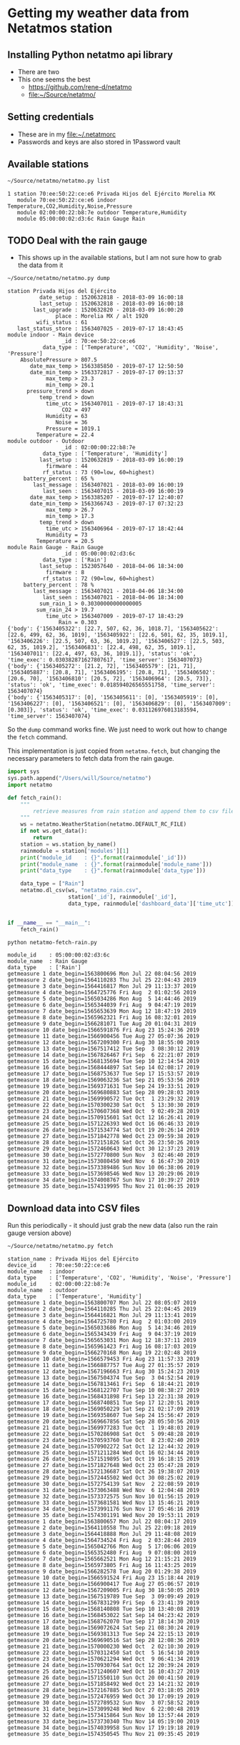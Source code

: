 #+PROPERTY: header-args    :exports both
* Getting my weather data from Netatmos station

** Installing Python netatmo api library
+ There are two
+ This one seems the best
  + https://github.com/rene-d/netatmo
  + [[file:~/Source/netatmo/]]
** Setting credentials
+ These are in my [[file:~/.netatmorc]]
+ Passwords and keys are also stored in 1Password vault
** Available stations
#+BEGIN_SRC sh :results verbatim :exports both
~/Source/netatmo/netatmo.py list
#+END_SRC

#+RESULTS:
: 1 station 70:ee:50:22:ce:e6 Privada Hijos del Ejército Morelia MX
:    module 70:ee:50:22:ce:e6 indoor Temperature,CO2,Humidity,Noise,Pressure
:    module 02:00:00:22:b8:7e outdoor Temperature,Humidity
:    module 05:00:00:02:d3:6c Rain Gauge Rain
** TODO Deal with the rain gauge
- This shows up in the available stations, but I am not sure how to grab the data from it

#+BEGIN_SRC sh :results verbatim :exports both
~/Source/netatmo/netatmo.py dump
#+END_SRC

#+RESULTS:
#+begin_example
station Privada Hijos del Ejército
          date_setup : 1520632818 - 2018-03-09 16:00:18
          last_setup : 1520632818 - 2018-03-09 16:00:18
        last_upgrade : 1520632820 - 2018-03-09 16:00:20
               place : Morelia MX / alt 1920
         wifi_status : 61
   last_status_store : 1563407025 - 2019-07-17 18:43:45
module indoor - Main device
                 _id : 70:ee:50:22:ce:e6
           data_type : ['Temperature', 'CO2', 'Humidity', 'Noise', 'Pressure']
    AbsolutePressure > 807.5
       date_max_temp > 1563385850 - 2019-07-17 12:50:50
       date_min_temp > 1563372817 - 2019-07-17 09:13:37
            max_temp > 23.3
            min_temp > 20.1
      pressure_trend > down
          temp_trend > down
            time_utc > 1563407011 - 2019-07-17 18:43:31
                 CO2 = 497
            Humidity = 63
               Noise = 36
            Pressure = 1019.1
         Temperature = 22.4
module outdoor - Outdoor
                 _id : 02:00:00:22:b8:7e
           data_type : ['Temperature', 'Humidity']
          last_setup : 1520632819 - 2018-03-09 16:00:19
            firmware : 44
           rf_status : 73 (90=low, 60=highest)
     battery_percent : 65 %
        last_message : 1563407021 - 2018-03-09 16:00:19
           last_seen : 1563407015 - 2018-03-09 16:00:19
       date_max_temp > 1563385207 - 2019-07-17 12:40:07
       date_min_temp > 1563366743 - 2019-07-17 07:32:23
            max_temp > 26.7
            min_temp > 17.3
          temp_trend > down
            time_utc > 1563406964 - 2019-07-17 18:42:44
            Humidity = 73
         Temperature = 20.5
module Rain Gauge - Rain Gauge
                 _id : 05:00:00:02:d3:6c
           data_type : ['Rain']
          last_setup : 1523057640 - 2018-04-06 18:34:00
            firmware : 8
           rf_status : 72 (90=low, 60=highest)
     battery_percent : 78 %
        last_message : 1563407021 - 2018-04-06 18:34:00
           last_seen : 1563407021 - 2018-04-06 18:34:00
          sum_rain_1 > 0.30300000000000005
         sum_rain_24 > 19.7
            time_utc > 1563407009 - 2019-07-17 18:43:29
                Rain = 0.303
{'body': {'1563405322': [22.7, 507, 62, 36, 1018.7], '1563405622': [22.6, 499, 62, 36, 1019], '1563405922': [22.6, 501, 62, 35, 1019.1], '1563406226': [22.5, 507, 63, 36, 1019.2], '1563406527': [22.5, 503, 62, 35, 1019.2], '1563406831': [22.4, 498, 62, 35, 1019.1], '1563407011': [22.4, 497, 63, 36, 1019.1]}, 'status': 'ok', 'time_exec': 0.030382871627807617, 'time_server': 1563407073}
{'body': {'1563405272': [21.2, 72], '1563405579': [21, 71], '1563405887': [20.8, 71], '1563406195': [20.8, 71], '1563406502': [20.6, 70], '1563406810': [20.5, 72], '1563406964': [20.5, 73]}, 'status': 'ok', 'time_exec': 0.018594026565551758, 'time_server': 1563407074}
{'body': {'1563405317': [0], '1563405611': [0], '1563405919': [0], '1563406227': [0], '1563406521': [0], '1563406829': [0], '1563407009': [0.303]}, 'status': 'ok', 'time_exec': 0.031126976013183594, 'time_server': 1563407074}
#+end_example

So the ~dump~ command works fine.  We just need to work out how to change the ~fetch~ command. 

This implementation is just copied from ~netatmo.fetch~, but changing the necessary parameters to fetch data from the rain gauge. 

#+begin_src python :tangle netatmo-fetch-rain.py
  import sys
  sys.path.append("/Users/will/Source/netatmo")
  import netatmo

  def fetch_rain():
      """
          retrieve measures from rain station and append them to csv files
      """
      ws = netatmo.WeatherStation(netatmo.DEFAULT_RC_FILE)
      if not ws.get_data():
          return
      station = ws.station_by_name()
      rainmodule = station['modules'][1]
      print("module_id    : {}".format(rainmodule['_id']))
      print("module_name  : {}".format(rainmodule['module_name']))
      print("data_type    : {}".format(rainmodule['data_type']))

      data_type = ["Rain"]
      netatmo.dl_csv(ws, "netatmo_rain.csv",
                     station['_id'], rainmodule['_id'],
                     data_type, rainmodule['dashboard_data']['time_utc'])


  if __name__ == "__main__":
      fetch_rain()

#+end_src

#+RESULTS:
: None

#+begin_src sh :results verbatim :exports both
python netatmo-fetch-rain.py
#+end_src

#+RESULTS:
#+begin_example
module_id    : 05:00:00:02:d3:6c
module_name  : Rain Gauge
data_type    : ['Rain']
getmeasure 1 date_begin=1563800696 Mon Jul 22 08:04:56 2019
getmeasure 2 date_begin=1564110283 Thu Jul 25 22:04:43 2019
getmeasure 3 date_begin=1564416817 Mon Jul 29 11:13:37 2019
getmeasure 4 date_begin=1564725776 Fri Aug  2 01:02:56 2019
getmeasure 5 date_begin=1565034286 Mon Aug  5 14:44:46 2019
getmeasure 6 date_begin=1565344039 Fri Aug  9 04:47:19 2019
getmeasure 7 date_begin=1565653639 Mon Aug 12 18:47:19 2019
getmeasure 8 date_begin=1565962321 Fri Aug 16 08:32:01 2019
getmeasure 9 date_begin=1566281071 Tue Aug 20 01:04:31 2019
getmeasure 10 date_begin=1566591876 Fri Aug 23 15:24:36 2019
getmeasure 11 date_begin=1566900456 Tue Aug 27 05:07:36 2019
getmeasure 12 date_begin=1567209300 Fri Aug 30 18:55:00 2019
getmeasure 13 date_begin=1567517412 Tue Sep  3 08:30:12 2019
getmeasure 14 date_begin=1567826467 Fri Sep  6 22:21:07 2019
getmeasure 15 date_begin=1568135694 Tue Sep 10 12:14:54 2019
getmeasure 16 date_begin=1568444897 Sat Sep 14 02:08:17 2019
getmeasure 17 date_begin=1568753637 Tue Sep 17 15:53:57 2019
getmeasure 18 date_begin=1569063236 Sat Sep 21 05:53:56 2019
getmeasure 19 date_begin=1569371631 Tue Sep 24 19:33:51 2019
getmeasure 20 date_begin=1569680883 Sat Sep 28 09:28:03 2019
getmeasure 21 date_begin=1569990572 Tue Oct  1 23:29:32 2019
getmeasure 22 date_begin=1570300230 Sat Oct  5 13:30:30 2019
getmeasure 23 date_begin=1570607368 Wed Oct  9 02:49:28 2019
getmeasure 24 date_begin=1570915601 Sat Oct 12 16:26:41 2019
getmeasure 25 date_begin=1571226393 Wed Oct 16 06:46:33 2019
getmeasure 26 date_begin=1571534774 Sat Oct 19 20:26:14 2019
getmeasure 27 date_begin=1571842778 Wed Oct 23 09:59:38 2019
getmeasure 28 date_begin=1572151826 Sat Oct 26 23:50:26 2019
getmeasure 29 date_begin=1572460643 Wed Oct 30 12:37:23 2019
getmeasure 30 date_begin=1572770800 Sun Nov  3 02:46:40 2019
getmeasure 31 date_begin=1573080450 Wed Nov  6 16:47:30 2019
getmeasure 32 date_begin=1573389486 Sun Nov 10 06:38:06 2019
getmeasure 33 date_begin=1573698546 Wed Nov 13 20:29:06 2019
getmeasure 34 date_begin=1574008767 Sun Nov 17 10:39:27 2019
getmeasure 35 date_begin=1574319995 Thu Nov 21 01:06:35 2019
#+end_example



** Download data into CSV files
Run this periodically - it should just grab the new data (also run the rain gauge version above)

#+BEGIN_SRC sh :results verbatim :exports both
~/Source/netatmo/netatmo.py fetch
#+END_SRC

#+RESULTS:
#+begin_example
station_name : Privada Hijos del Ejército
device_id    : 70:ee:50:22:ce:e6
module_name  : indoor
data_type    : ['Temperature', 'CO2', 'Humidity', 'Noise', 'Pressure']
module_id    : 02:00:00:22:b8:7e
module_name  : outdoor
data_type    : ['Temperature', 'Humidity']
getmeasure 1 date_begin=1563800707 Mon Jul 22 08:05:07 2019
getmeasure 2 date_begin=1564110285 Thu Jul 25 22:04:45 2019
getmeasure 3 date_begin=1564416821 Mon Jul 29 11:13:41 2019
getmeasure 4 date_begin=1564725780 Fri Aug  2 01:03:00 2019
getmeasure 5 date_begin=1565033686 Mon Aug  5 14:34:46 2019
getmeasure 6 date_begin=1565343439 Fri Aug  9 04:37:19 2019
getmeasure 7 date_begin=1565653031 Mon Aug 12 18:37:11 2019
getmeasure 8 date_begin=1565961423 Fri Aug 16 08:17:03 2019
getmeasure 9 date_begin=1566270168 Mon Aug 19 22:02:48 2019
getmeasure 10 date_begin=1566579453 Fri Aug 23 11:57:33 2019
getmeasure 11 date_begin=1566887757 Tue Aug 27 01:35:57 2019
getmeasure 12 date_begin=1567196663 Fri Aug 30 15:24:23 2019
getmeasure 13 date_begin=1567504374 Tue Sep  3 04:52:54 2019
getmeasure 14 date_begin=1567813461 Fri Sep  6 18:44:21 2019
getmeasure 15 date_begin=1568122707 Tue Sep 10 08:38:27 2019
getmeasure 16 date_begin=1568431898 Fri Sep 13 22:31:38 2019
getmeasure 17 date_begin=1568740851 Tue Sep 17 12:20:51 2019
getmeasure 18 date_begin=1569050229 Sat Sep 21 02:17:09 2019
getmeasure 19 date_begin=1569358607 Tue Sep 24 15:56:47 2019
getmeasure 20 date_begin=1569667856 Sat Sep 28 05:50:56 2019
getmeasure 21 date_begin=1569977283 Tue Oct  1 19:48:03 2019
getmeasure 22 date_begin=1570286908 Sat Oct  5 09:48:28 2019
getmeasure 23 date_begin=1570593760 Tue Oct  8 23:02:40 2019
getmeasure 24 date_begin=1570902272 Sat Oct 12 12:44:32 2019
getmeasure 25 date_begin=1571211284 Wed Oct 16 02:34:44 2019
getmeasure 26 date_begin=1571519895 Sat Oct 19 16:18:15 2019
getmeasure 27 date_begin=1571827648 Wed Oct 23 05:47:28 2019
getmeasure 28 date_begin=1572136687 Sat Oct 26 19:38:07 2019
getmeasure 29 date_begin=1572445502 Wed Oct 30 08:25:02 2019
getmeasure 30 date_begin=1572754139 Sat Nov  2 22:08:59 2019
getmeasure 31 date_begin=1573063488 Wed Nov  6 12:04:48 2019
getmeasure 32 date_begin=1573372575 Sun Nov 10 01:56:15 2019
getmeasure 33 date_begin=1573681581 Wed Nov 13 15:46:21 2019
getmeasure 34 date_begin=1573991176 Sun Nov 17 05:46:16 2019
getmeasure 35 date_begin=1574301191 Wed Nov 20 19:53:11 2019
getmeasure 1 date_begin=1563800657 Mon Jul 22 08:04:17 2019
getmeasure 2 date_begin=1564110558 Thu Jul 25 22:09:18 2019
getmeasure 3 date_begin=1564418888 Mon Jul 29 11:48:08 2019
getmeasure 4 date_begin=1564734524 Fri Aug  2 03:28:44 2019
getmeasure 5 date_begin=1565042766 Mon Aug  5 17:06:06 2019
getmeasure 6 date_begin=1565352480 Fri Aug  9 07:08:00 2019
getmeasure 7 date_begin=1565662521 Mon Aug 12 21:15:21 2019
getmeasure 8 date_begin=1565973805 Fri Aug 16 11:43:25 2019
getmeasure 9 date_begin=1566282578 Tue Aug 20 01:29:38 2019
getmeasure 10 date_begin=1566591524 Fri Aug 23 15:18:44 2019
getmeasure 11 date_begin=1566900417 Tue Aug 27 05:06:57 2019
getmeasure 12 date_begin=1567209005 Fri Aug 30 18:50:05 2019
getmeasure 13 date_begin=1567519789 Tue Sep  3 09:09:49 2019
getmeasure 14 date_begin=1567831299 Fri Sep  6 23:41:39 2019
getmeasure 15 date_begin=1568140808 Tue Sep 10 13:40:08 2019
getmeasure 16 date_begin=1568453022 Sat Sep 14 04:23:42 2019
getmeasure 17 date_begin=1568762070 Tue Sep 17 18:14:30 2019
getmeasure 18 date_begin=1569072624 Sat Sep 21 08:30:24 2019
getmeasure 19 date_begin=1569381313 Tue Sep 24 22:15:13 2019
getmeasure 20 date_begin=1569690516 Sat Sep 28 12:08:36 2019
getmeasure 21 date_begin=1570000230 Wed Oct  2 02:10:30 2019
getmeasure 22 date_begin=1570312450 Sat Oct  5 16:54:10 2019
getmeasure 23 date_begin=1570621294 Wed Oct  9 06:41:34 2019
getmeasure 24 date_begin=1570930764 Sat Oct 12 20:39:24 2019
getmeasure 25 date_begin=1571240607 Wed Oct 16 10:43:27 2019
getmeasure 26 date_begin=1571550110 Sun Oct 20 00:41:50 2019
getmeasure 27 date_begin=1571858492 Wed Oct 23 14:21:32 2019
getmeasure 28 date_begin=1572167885 Sun Oct 27 03:18:05 2019
getmeasure 29 date_begin=1572476959 Wed Oct 30 17:09:19 2019
getmeasure 30 date_begin=1572789532 Sun Nov  3 07:58:52 2019
getmeasure 31 date_begin=1573099248 Wed Nov  6 22:00:48 2019
getmeasure 32 date_begin=1573415864 Sun Nov 10 13:57:44 2019
getmeasure 33 date_begin=1573730340 Thu Nov 14 05:19:00 2019
getmeasure 34 date_begin=1574039958 Sun Nov 17 19:19:18 2019
getmeasure 35 date_begin=1574350545 Thu Nov 21 09:35:45 2019
#+end_example
** DONE Make graphs
CLOSED: [2018-03-11 Sun 00:02]
*** Inside and outside temperature and humidity
#+BEGIN_SRC python :return plotfile :results file :exports both
  import pandas as pd
  from matplotlib import pyplot as plt
  import seaborn as sns

  df_inside = pd.read_csv("netatmo_station.csv", sep=';', index_col=1, parse_dates=True)
  df_outside = pd.read_csv("netatmo_module.csv", sep=';', index_col=1, parse_dates=True)

  plotfile = "weather-test.png"

  fig, (ax2, ax) = plt.subplots(2, 1, sharex=True, figsize=(15, 7))

  ax2.plot(df_inside.index.to_pydatetime(), df_inside.Humidity, label="inside", lw=0.2)
  ax2.plot(df_outside.index.to_pydatetime(), df_outside.Humidity, label="outside", lw=0.2)
  ax2.legend()
  ax2.set(
      ylabel="Humidity, Percent"
  )

  ax.plot(df_inside.index.to_pydatetime(), df_inside.Temperature, label="inside", lw=0.2)
  ax.plot(df_outside.index.to_pydatetime(), df_outside.Temperature, label="outside", lw=0.2)
  ax.legend()
  ax.set(
      xlabel="Date",
      ylabel="Temperature, Celsius"
  )

  fig.savefig(plotfile, dpi=600)
  fig.savefig(plotfile.replace(".png", ".pdf"))


#+END_SRC

#+RESULTS:
[[file:weather-test.png]]
*** Pressure, CO_2, and noise 


#+BEGIN_SRC python :return plotfile :results file :exports both
  import pandas as pd
  from matplotlib import pyplot as plt
  import seaborn as sns

  df_inside = pd.read_csv("netatmo_station.csv", sep=';', index_col=1, parse_dates=True)
  df_outside = pd.read_csv("netatmo_module.csv", sep=';', index_col=1, parse_dates=True)
  df = df_inside.join(df_outside, rsuffix=" out")
  # Correct the pressures from before 2019-07
  lowmask = df.Pressure < 1000.0
  df.Pressure[lowmask] += 212.0

  df_max_day = df.resample('1D').max()
  df_min_day = df.resample('1D').min()

  plotfile = "noise-test.png"

  fig, (ax3, ax2, ax) = plt.subplots(3, 1, sharex=True, figsize=(15, 10))


  ax3.fill_between(df.index.to_pydatetime(), df.Pressure,
                   step="mid", y2=800.0, label="Pressure")
  ax3.plot(df_max_day.index.to_pydatetime(), df_max_day.Pressure,
           label="_nolabel", color="r")
  ax3.plot(df_min_day.index.to_pydatetime(), df_min_day.Pressure,
           label="_nolabel", color="w")
  ax3.legend(loc="upper left")
  ax3.set(
      ylabel="Pressure, mB",
      ylim=[1010.0, 1030.0],
  )

  ax2.fill_between(df.index.to_pydatetime(), df.CO2,
                   step="mid", y2=330.0, label="CO2")
  ax2.plot(df_max_day.index.to_pydatetime(), df_max_day.CO2,
           label="_nolabel", color="r")
  ax2.plot(df_min_day.index.to_pydatetime(), df_min_day.CO2,
           label="_nolabel", color="w")
  ax2.legend(loc="upper left")
  ax2.set(
      ylabel="CO$_{2}$, ppm",
      ylim=[310.0, 1000.0],
  )

  ax.fill_between(df.index.to_pydatetime(), df.Noise, y2=33.0, label="Noise")
  ax.legend(loc="upper left")
  ax.set(
      xlabel="Date",
      ylabel="Noise, dB"
  )

  fig.savefig(plotfile, dpi=600)
  fig.savefig(plotfile.replace(".png", ".pdf"))


#+END_SRC

#+RESULTS:
[[file:noise-test.png]]
*** Rain
#+BEGIN_SRC python :return plotfile :results file :exports both
  import pandas as pd
  from matplotlib import pyplot as plt
  import seaborn as sns

  df_inside = pd.read_csv("netatmo_station.csv", sep=';', index_col=1, parse_dates=True)
  df_outside = pd.read_csv("netatmo_module.csv", sep=';', index_col=1, parse_dates=True)
  df_rain =  pd.read_csv("netatmo_rain.csv", sep=';', index_col=1, parse_dates=True)
  plotfile = "rain.png"

  dfo_max_day = df_outside.resample('1D').max()
  dfo_min_day = df_outside.resample('1D').min()
  dfr_sum_day = df_rain.resample('1D').sum()

  fig, (ax2, ax) = plt.subplots(2, 1, sharex=True, figsize=(15, 7))

  ax2.plot(dfo_min_day.index.to_pydatetime(), dfo_min_day.Humidity, label="Daily min")
  ax2.plot(dfo_max_day.index.to_pydatetime(), dfo_max_day.Humidity, label="Daily max")
  ax2.legend()
  ax2.set(
      ylabel="Humidity, Percent"
  )

  ax.fill_between(dfr_sum_day.index.to_pydatetime(), dfr_sum_day.Rain,
                  label="Daily accum", step="mid")
  ax.legend()
  ax.set(
      xlabel="Date",
      ylabel="Rain, mm"
  )

  fig.savefig(plotfile, dpi=600)
  fig.savefig(plotfile.replace(".png", ".pdf"))


#+END_SRC

#+RESULTS:
[[file:rain.png]]

*** Organize by week
#+begin_src python :return plotfile :results file :exports both
  import sys
  import numpy as np
  import pandas as pd
  from matplotlib import pyplot as plt
  import seaborn as sns
  import matplotlib.dates as mdates
  from matplotlib.ticker import (MultipleLocator, FormatStrFormatter,
                                 AutoMinorLocator)
  sns.set_color_codes('dark')
  plotfile = "co2-by-week.png"
  weekday_names = "Mon Tue Wed Thu Fri Sat Sun Mon".split(' ')

  df_inside = pd.read_csv("netatmo_station.csv", sep=';', index_col=1, parse_dates=True)
  df_outside = pd.read_csv("netatmo_module.csv", sep=';', index_col=1, parse_dates=True)
  df_rain =  pd.read_csv("netatmo_rain.csv", sep=';', index_col=1, parse_dates=True)

  df = df_inside.join(df_outside, rsuffix=" out").join(df_rain, rsuffix=" rain")

  fig, axes = plt.subplots(2, 1, sharex=True, figsize=(15, 7))
  co2_stack, noise_stack, Xs_stack = [], [], []
  for name, group in df.groupby([df.index.year, df.index.week]):
      start_day= group.index.min().to_pydatetime()
      #convert date to week age
      Xs = mdates.date2num(group.index.to_pydatetime()) \
          - mdates.date2num(start_day)
      mean_by_hr = group.resample("1H").mean()
      mean_by_10m = group.resample("10T").mean()
      Xs_by_hr = mdates.date2num(mean_by_hr.index.to_pydatetime()) \
          - mdates.date2num(start_day)
      Xs_by_10m = mdates.date2num(mean_by_10m.index.to_pydatetime()) \
          - mdates.date2num(start_day)

      axes[0].plot(Xs_by_10m, mean_by_10m.Noise, lw=0.1, alpha=0.2, color='k')
      axes[1].plot(Xs_by_10m,  mean_by_10m.CO2, lw=0.1, alpha=0.3, color='k')
      if len(Xs_by_10m) == 24*7*6:
          # Only use full-week time series for calculating the means
          co2_stack.append(mean_by_10m.CO2)
          noise_stack.append(mean_by_10m.Noise)
          Xs_stack.append(Xs_by_10m)

  co2_mean = np.nanmean(co2_stack, axis=0)
  noise_mean = np.nanmean(noise_stack, axis=0)
  Xs_mean = np.nanmean(Xs_stack, axis=0)
  axes[0].plot(Xs_mean, noise_mean, lw=2, color="r", alpha=0.4)
  axes[1].plot(Xs_mean, co2_mean, lw=2, color="r", alpha=0.4)
  axes[1].set_xticklabels(weekday_names)
  axes[1].set_xticks(range(0, len(weekday_names)))
  axes[0].set(
      ylim=[30.0, 70.0],
      ylabel="Noise, dB",
  )
  axes[1].set(
      xlim=[-0.1, 7.1], ylim=[300.0, 900.0],
      xlabel="Day of week", ylabel="CO2, ppm",
  )
  for ax in axes:
      ax.xaxis.set_minor_locator(AutoMinorLocator(8))
      ax.grid(color='r', axis='x', alpha=0.5)
      ax.grid(color='r', axis='x', alpha=0.2, which="minor")
  fig.tight_layout()
  fig.savefig(plotfile, dpi=600)

#+end_src

#+RESULTS:
[[file:co2-by-week.png]]

+ CO2 comes from breathing and cooking
  + We can see spikes for breakfast, lunch, and tea
  + No spike at lunchtime on Saturday because we have salad
  + Big spike for breakfast pancakes on Sunday 

#+begin_src python :return plotfile :results file :exports both
  import sys
  import numpy as np
  import pandas as pd
  from matplotlib import pyplot as plt
  import seaborn as sns
  import matplotlib.dates as mdates
  from matplotlib.ticker import (MultipleLocator, FormatStrFormatter,
                                 AutoMinorLocator)
  sns.set_color_codes('dark')
  plotfile = "rain-by-week.png"
  weekday_names = "Mon Tue Wed Thu Fri Sat Sun Mon".split(' ')

  df_inside = pd.read_csv("netatmo_station.csv", sep=';', index_col=1, parse_dates=True)
  df_outside = pd.read_csv("netatmo_module.csv", sep=';', index_col=1, parse_dates=True)
  df_rain =  pd.read_csv("netatmo_rain.csv", sep=';', index_col=1, parse_dates=True)

  df_inside = df_inside.resample("10T").mean()
  df_outside = df_outside.resample("10T").mean()
  df_rain = df_rain.resample("10T").sum()

  df = df_inside.join(df_outside, rsuffix=" out").join(df_rain, rsuffix=" rain")

  fig, axes = plt.subplots(2, 1, sharex=True, figsize=(15, 7))
  humidity_stack = []
  for name, group in df.groupby([df.index.year, df.index.week]):
      if not np.any(group.Rain):
          continue # skip dry weeks
      start_day= group.index.min().to_pydatetime()
      #convert date to week age
      Xs = mdates.date2num(group.index.to_pydatetime()) \
          - mdates.date2num(start_day)
      group_by_hr = group.resample("1H").sum()
      mean_by_hr = group.resample("1H").mean()
      if len(mean_by_hr) == 24*7:
          Xs_by_hr = mdates.date2num(group_by_hr.index.to_pydatetime()) \
              - mdates.date2num(start_day)
          group_by_hr.Rain[group_by_hr.Rain==0.0] = np.nan
          axes[0].plot(Xs_by_hr, group_by_hr.Rain, 'o', mec="none", lw=1.0, alpha=0.5)
          axes[1].plot(Xs, group["Humidity out"], lw=0.2, alpha=0.7, color='k')
          humidity_stack.append(mean_by_hr["Humidity out"].values)
  #sys.exit(repr(type(humidity_stack[0])))
  humidity = np.nanmean(humidity_stack, axis=0)
  axes[1].plot(Xs_by_hr, humidity, lw=2, color="r", alpha=0.4)
  axes[1].set_xticklabels(weekday_names)
  axes[1].set_xticks(range(0, len(weekday_names)))
  axes[0].set(
      ylim=[-0.1, 30.1],
      ylabel="Rain, mm / hour",
  )
  axes[1].set(
      xlim=[-0.1, 7.1], ylim=[0.0, 100.0],
      xlabel="Day of week", ylabel="Humidity, %",
  )
  for ax in axes:
      ax.xaxis.set_minor_locator(AutoMinorLocator(8))
      ax.grid(color='r', axis='x', alpha=0.5)
      ax.grid(color='r', axis='x', alpha=0.2, which="minor")
  fig.tight_layout()
  fig.savefig(plotfile, dpi=600)

#+end_src

#+RESULTS:
[[file:rain-by-week.png]]



*** Inter-year comparisons

#+begin_src python :return plotfile :results file :exports both
  import sys
  import numpy as np
  import pandas as pd
  from matplotlib import pyplot as plt
  import seaborn as sns
  import matplotlib.dates as mdates
  from matplotlib.ticker import (MultipleLocator, FormatStrFormatter,
                                 AutoMinorLocator)
  sns.set_color_codes('dark')
  plotfile = "inter-year-weekly.png"
  weekday_names = "Mon Tue Wed Thu Fri Sat Sun Mon".split(' ')

  df_inside = pd.read_csv("netatmo_station.csv", sep=';', index_col=1, parse_dates=True)
  df_outside = pd.read_csv("netatmo_module.csv", sep=';', index_col=1, parse_dates=True)
  df_rain =  pd.read_csv("netatmo_rain.csv", sep=';', index_col=1, parse_dates=True)

  df_inside = df_inside.resample("1W").mean()
  df_outside = df_outside.resample("1W").mean()
  df_rain = df_rain.resample("1W").sum()

  df = df_inside.join(df_outside, rsuffix=" out").join(df_rain, rsuffix=" rain")

  fig, axes = plt.subplots(2, 1, sharex=True, figsize=(15, 7))
  humidity_stack = []
  for yearname, group in df.groupby(df.index.year):
      axes[0].plot(group.index.week, group.Rain,
                   'o', mec="none", lw=1.0, alpha=0.5,
                   label=yearname,
      )
      axes[1].plot(group.index.week, group["Humidity out"], alpha=0.7, label=yearname)
  axes[0].legend()
  axes[1].legend()
  axes[0].set(
      ylim=[-1.0, None],
      ylabel="Rain, mm / week",
  )
  axes[1].set(
      xlim=[-0.1, 52.1], ylim=[0.0, 100.0],
      xlabel="Week", ylabel="Humidity, %",
  )
  for ax in axes:
      ax.grid(color='r', axis='x', alpha=0.5)
      ax.grid(color='r', axis='x', alpha=0.2, which="minor")
  fig.tight_layout()
  fig.savefig(plotfile, dpi=600)

#+end_src

#+RESULTS:
[[file:inter-year-weekly.png]]


#+begin_src python :return plotfile :results file :exports both
  import sys
  import numpy as np
  import pandas as pd
  from matplotlib import pyplot as plt
  import seaborn as sns
  import matplotlib.dates as mdates
  from matplotlib.ticker import (MultipleLocator, FormatStrFormatter,
                                 AutoMinorLocator)
  sns.set_color_codes('dark')
  plotfile = "inter-year-accum.png"
  weekday_names = "Mon Tue Wed Thu Fri Sat Sun Mon".split(' ')

  df_inside = pd.read_csv("netatmo_station.csv", sep=';', index_col=1, parse_dates=True)
  df_outside = pd.read_csv("netatmo_module.csv", sep=';', index_col=1, parse_dates=True)
  df_rain =  pd.read_csv("netatmo_rain.csv", sep=';', index_col=1, parse_dates=True)

  df_inside = df_inside.resample("1D").min()
  df_outside = df_outside.resample("1D").min()
  df_rain = df_rain.resample("1D").sum()

  df = df_inside.join(df_outside, rsuffix=" out").join(df_rain, rsuffix=" rain")

  fig, axes = plt.subplots(3, 1, sharex=True, figsize=(15, 7))
  humidity_stack = []
  for yearname, group in df.groupby(df.index.year):
      axes[0].plot(group.index.dayofyear, group.Rain.cumsum(),
                   alpha=0.7,
                   label=yearname,
      )
      axes[1].plot(group.index.dayofyear, group["Humidity out"], alpha=0.7, label=yearname)
      axes[2].plot(group.index.dayofyear, group["Temperature out"], alpha=0.7, label=yearname)
  axes[0].set(
      ylim=[-1.0, None],
      ylabel="Cumulative rain, mm",
  )
  axes[1].set(
      ylim=[-1.0, 101.0],
      ylabel="Min Humidity, %",
  )
  axes[2].set(
      xlim=[-0.1, 365.1], ylim=[5.0, 25.0],
      xlabel="Day", ylabel="Min Temperature, C",
  )
  for ax in axes:
      ax.legend()
      ax.grid(color='r', axis='x', alpha=0.5)
      ax.grid(color='r', axis='x', alpha=0.2, which="minor")
  fig.tight_layout()
  fig.savefig(plotfile, dpi=600)

#+end_src

#+RESULTS:
[[file:inter-year-accum.png]]

So, 2019 has half the rain of 2018
*** Two-factor pair graphs

Correlations between selected measurements.  This takes about about 2 mins to run now, so I save it to a file and run it in a terminal.

#+BEGIN_SRC python :return figfile :results file :exports both :tangle weather-2factor.py
  import numpy as np
  import pandas as pd
  from matplotlib import pyplot as plt
  import seaborn as sns

  sns.set_color_codes('dark')

  df_inside = pd.read_csv("netatmo_station.csv", sep=';', index_col=1, parse_dates=True)
  df_outside = pd.read_csv("netatmo_module.csv", sep=';', index_col=1, parse_dates=True)
  df_rain =  pd.read_csv("netatmo_rain.csv", sep=';', index_col=1, parse_dates=True)

  # Correct the pressures from before 2019-07
  lowmask = df_inside.Pressure < 1000.0
  df_inside.Pressure[lowmask] += 212.0


  figfile = "weather-pairplot.png"

  # Resample by day and by hour
  dfi_max_day = df_inside.resample('1D').max()
  dfi_min_day = df_inside.resample('1D').min()
  dfi_med_hr = df_inside.resample('1H').mean()

  dfo_med_hr = df_outside.resample('1H').mean()
  dfr_sum_hr = df_rain.resample("1H").sum()

  # Restrict to afternoons, 12am to 5pm
  # pm_indices = dfi_med_hr.index.indexer_between_time('12:00', '17:00')

  # Restrict to daytime: 
  day_indices = dfi_med_hr.index.indexer_between_time('07:00', '19:00')

  df = dfi_med_hr.join(dfo_med_hr, rsuffix=" out").join(dfr_sum_hr, rsuffix=" rain")
  df = df.iloc[day_indices]
  df = df.fillna(method='bfill')


  # df = dfi_min_day
  variables = ['Temperature', 'Temperature out', 'CO2', 'Humidity', 'Humidity out', 'Noise', 'Pressure', 'Rain']
  minmax = {
      'Temperature': [0, 35],
      'Temperature out': [0, 35],
      'CO2': [300, 1000],
      'Humidity': [0, 100],
      'Humidity out': [0, 100],
      'Noise': [30, 70],
      'Pressure': [1010, 1030],
      'Rain': [0.1, 25],
  }
  variables = list(minmax)
  g = sns.PairGrid(df, vars=variables, height=1.5)
  g = g.map_upper(plt.scatter, marker='.', alpha=0.03, facecolor='r', edgecolor='none')
  g = g.map_lower(sns.kdeplot, cmap="Purples_d", n_levels=15)
  g = g.map_diag(plt.hist)
  # Make sure graph limits are always consistent
  for j, k in enumerate(variables):
      g.axes[j, j].set(xlim=minmax[k], ylim=minmax[k])
  g.fig.suptitle("Hourly means, daytime only (7AM-7PM)")
  g.savefig(figfile)


  # Repeat for night time
  night_indices = dfi_med_hr.index.indexer_between_time('19:00', '07:00')
  df = dfi_med_hr.join(dfo_med_hr, rsuffix=" out").join(dfr_sum_hr, rsuffix=" rain")
  df = df.iloc[night_indices]
  df = df.fillna(method='bfill')
  g = sns.PairGrid(df, vars=variables, size=1.5)
  g = g.map_upper(plt.scatter, marker='.', alpha=0.03, facecolor='r', edgecolor='none')
  g = g.map_lower(sns.kdeplot, cmap="Purples_d", n_levels=15)
  g = g.map_diag(plt.hist)
  # Make sure graph limits are same for night and day
  for j, k in enumerate(variables):
      g.axes[j, j].set(xlim=minmax[k], ylim=minmax[k])
  g.fig.suptitle("Hourly means, nighttime only (7PM-7AM)")
  g.savefig(figfile.replace(".png", "-night.png"))

#+END_SRC

#+RESULTS:
[[file:weather-pairplot.png]]

Also, the night-time version:
[[file:weather-pairplot-night.png]]


#+BEGIN_SRC python :return figfile :results file :exports both :tangle weather-2factor-maxmin.py
  import numpy as np
  import pandas as pd
  from matplotlib import pyplot as plt
  import seaborn as sns

  sns.set_color_codes('dark')

  df_inside = pd.read_csv("netatmo_station.csv", sep=';', index_col=1, parse_dates=True)
  df_outside = pd.read_csv("netatmo_module.csv", sep=';', index_col=1, parse_dates=True)
  df_rain =  pd.read_csv("netatmo_rain.csv", sep=';', index_col=1, parse_dates=True)

  # Correct the pressures from before 2019-07
  lowmask = df_inside.Pressure < 1000.0
  df_inside.Pressure[lowmask] += 212.0


  figfile = "weather-pairplot-daily-max.png"

  # Resample by day and by hour
  dfi_max_day = df_inside.resample('1D').max()
  dfi_min_day = df_inside.resample('1D').min()
  dfi_med_hr = df_inside.resample('1H').mean()

  dfo_med_hr = df_outside.resample('1H').mean()
  dfo_max_day = df_outside.resample('1D').max()
  dfo_min_day = df_outside.resample('1D').min()

  dfr_sum_hr = df_rain.resample("1H").sum()
  dfr_max_day = df_rain.resample("1D").max()
  dfr_min_day = df_rain.resample("1D").min()

  # Restrict to afternoons, 12am to 5pm
  # pm_indices = dfi_med_hr.index.indexer_between_time('12:00', '17:00')


  df = dfi_max_day.join(dfo_max_day, rsuffix=" out").join(dfr_max_day, rsuffix=" rain")
  df = df.fillna(method='bfill')


  # df = dfi_min_day
  variables = ['Temperature', 'Temperature out', 'CO2', 'Humidity', 'Humidity out', 'Noise', 'Pressure', 'Rain']
  minmax = {
      'Temperature': [0, 35],
      'Temperature out': [0, 35],
      'CO2': [300, 1000],
      'Humidity': [0, 100],
      'Humidity out': [0, 100],
      'Noise': [30, 70],
      'Pressure': [1010, 1030],
      'Rain': [0.01, 5.0],
  }
  variables = list(minmax)
  g = sns.PairGrid(df, vars=variables, height=1.5)
  g = g.map_upper(plt.scatter, marker='.', alpha=0.1, facecolor='r', edgecolor='none')
  g = g.map_lower(sns.kdeplot, cmap="Purples_d", n_levels=15)
  g = g.map_diag(plt.hist)
  # Make sure graph limits are always consistent
  for j, k in enumerate(variables):
      g.axes[j, j].set(xlim=minmax[k], ylim=minmax[k])
  g.fig.suptitle("Daily maxima")
  g.savefig(figfile)


  # Repeat for minmima
  df = dfi_min_day.join(dfo_min_day, rsuffix=" out").join(dfr_min_day, rsuffix=" rain")
  df = df.fillna(method='bfill')
  g = sns.PairGrid(df, vars=variables, size=1.5)
  g = g.map_upper(plt.scatter, marker='.', alpha=0.1, facecolor='r', edgecolor='none')
  g = g.map_lower(sns.kdeplot, cmap="Purples_d", n_levels=15)
  g = g.map_diag(plt.hist)
  # Make sure graph limits are same for night and day
  for j, k in enumerate(variables):
      g.axes[j, j].set(xlim=minmax[k], ylim=minmax[k])
  g.fig.suptitle("Daily minima")
  g.savefig(figfile.replace("-max.png", "-min.png"))

#+END_SRC

#+RESULTS:
[[file:weather-pairplot-daily-max.png]]

[[file:weather-pairplot-daily-min.png]]
